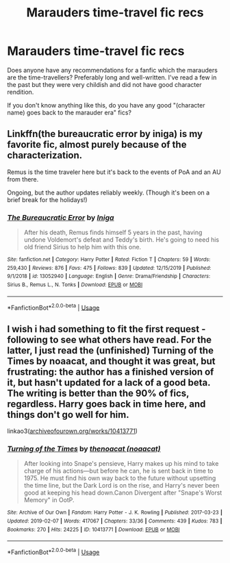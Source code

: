 #+TITLE: Marauders time-travel fic recs

* Marauders time-travel fic recs
:PROPERTIES:
:Author: goldxoc
:Score: 4
:DateUnix: 1578022500.0
:DateShort: 2020-Jan-03
:FlairText: Recommendation
:END:
Does anyone have any recommendations for a fanfic which the marauders are the time-travellers? Preferably long and well-written. I've read a few in the past but they were very childish and did not have good character rendition.

If you don't know anything like this, do you have any good "(character name) goes back to the marauder era" fics?


** Linkffn(the bureaucratic error by iniga) is my favorite fic, almost purely because of the characterization.

Remus is the time traveler here but it's back to the events of PoA and an AU from there.

Ongoing, but the author updates reliably weekly. (Though it's been on a brief break for the holidays!)
:PROPERTIES:
:Author: darlingdaaaarling
:Score: 3
:DateUnix: 1578025181.0
:DateShort: 2020-Jan-03
:END:

*** [[https://www.fanfiction.net/s/13052940/1/][*/The Bureaucratic Error/*]] by [[https://www.fanfiction.net/u/49515/Iniga][/Iniga/]]

#+begin_quote
  After his death, Remus finds himself 5 years in the past, having undone Voldemort's defeat and Teddy's birth. He's going to need his old friend Sirius to help him with this one.
#+end_quote

^{/Site/:} ^{fanfiction.net} ^{*|*} ^{/Category/:} ^{Harry} ^{Potter} ^{*|*} ^{/Rated/:} ^{Fiction} ^{T} ^{*|*} ^{/Chapters/:} ^{59} ^{*|*} ^{/Words/:} ^{259,430} ^{*|*} ^{/Reviews/:} ^{876} ^{*|*} ^{/Favs/:} ^{475} ^{*|*} ^{/Follows/:} ^{839} ^{*|*} ^{/Updated/:} ^{12/15/2019} ^{*|*} ^{/Published/:} ^{9/1/2018} ^{*|*} ^{/id/:} ^{13052940} ^{*|*} ^{/Language/:} ^{English} ^{*|*} ^{/Genre/:} ^{Drama/Friendship} ^{*|*} ^{/Characters/:} ^{Sirius} ^{B.,} ^{Remus} ^{L.,} ^{N.} ^{Tonks} ^{*|*} ^{/Download/:} ^{[[http://www.ff2ebook.com/old/ffn-bot/index.php?id=13052940&source=ff&filetype=epub][EPUB]]} ^{or} ^{[[http://www.ff2ebook.com/old/ffn-bot/index.php?id=13052940&source=ff&filetype=mobi][MOBI]]}

--------------

*FanfictionBot*^{2.0.0-beta} | [[https://github.com/tusing/reddit-ffn-bot/wiki/Usage][Usage]]
:PROPERTIES:
:Author: FanfictionBot
:Score: 1
:DateUnix: 1578025212.0
:DateShort: 2020-Jan-03
:END:


** I wish i had something to fit the first request - following to see what others have read. For the latter, I just read the (unfinished) Turning of the Times by noaacat, and thought it was great, but frustrating: the author has a finished version of it, but hasn't updated for a lack of a good beta. The writing is better than the 90% of fics, regardless. Harry goes back in time here, and things don't go well for him.

linkao3([[https://archiveofourown.org/works/10413771][archiveofourown.org/works/10413771]])
:PROPERTIES:
:Author: RL109531
:Score: 2
:DateUnix: 1578024268.0
:DateShort: 2020-Jan-03
:END:

*** [[https://archiveofourown.org/works/10413771][*/Turning of the Times/*]] by [[https://www.archiveofourown.org/users/noaacat/pseuds/thenoacat][/thenoacat (noaacat)/]]

#+begin_quote
  After looking into Snape's pensieve, Harry makes up his mind to take charge of his actions---but before he can, he is sent back in time to 1975. He must find his own way back to the future without upsetting the time line, but the Dark Lord is on the rise, and Harry's never been good at keeping his head down.Canon Divergent after "Snape's Worst Memory" in OotP.
#+end_quote

^{/Site/:} ^{Archive} ^{of} ^{Our} ^{Own} ^{*|*} ^{/Fandom/:} ^{Harry} ^{Potter} ^{-} ^{J.} ^{K.} ^{Rowling} ^{*|*} ^{/Published/:} ^{2017-03-23} ^{*|*} ^{/Updated/:} ^{2019-02-07} ^{*|*} ^{/Words/:} ^{417067} ^{*|*} ^{/Chapters/:} ^{33/36} ^{*|*} ^{/Comments/:} ^{439} ^{*|*} ^{/Kudos/:} ^{783} ^{*|*} ^{/Bookmarks/:} ^{270} ^{*|*} ^{/Hits/:} ^{24225} ^{*|*} ^{/ID/:} ^{10413771} ^{*|*} ^{/Download/:} ^{[[https://archiveofourown.org/downloads/10413771/Turning%20of%20the%20Times.epub?updated_at=1570073473][EPUB]]} ^{or} ^{[[https://archiveofourown.org/downloads/10413771/Turning%20of%20the%20Times.mobi?updated_at=1570073473][MOBI]]}

--------------

*FanfictionBot*^{2.0.0-beta} | [[https://github.com/tusing/reddit-ffn-bot/wiki/Usage][Usage]]
:PROPERTIES:
:Author: FanfictionBot
:Score: 2
:DateUnix: 1578024289.0
:DateShort: 2020-Jan-03
:END:
